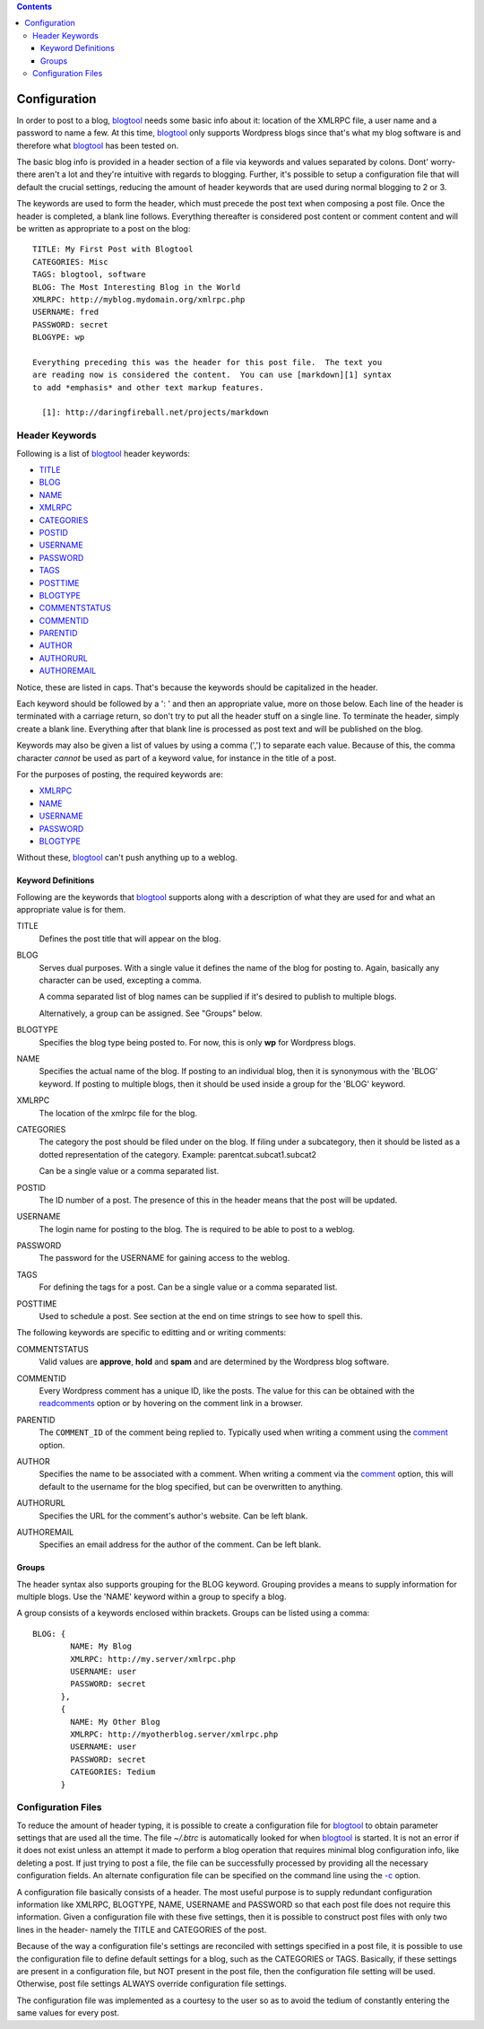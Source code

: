 .. contents:: 

Configuration
=============

In order to post to a blog, blogtool_ needs some basic info about it: location
of the XMLRPC file, a user name and a password to name a few.  At this time,
blogtool_ only supports Wordpress blogs since that's what my blog software is
and therefore what blogtool_ has been tested on.

The basic blog info is provided in a header section of a file via keywords and
values separated by colons.  Dont' worry- there aren't a lot and they're
intuitive with regards to blogging.  Further, it's possible to setup a
configuration file that will default the crucial settings, reducing the amount
of header keywords that are used during normal blogging to 2 or 3.

The keywords are used to form the header, which must precede the post text when
composing a post file.  Once the header is completed, a blank line follows.
Everything thereafter is considered post content or comment content and will be
written as appropriate to a post on the blog::

    TITLE: My First Post with Blogtool
    CATEGORIES: Misc
    TAGS: blogtool, software
    BLOG: The Most Interesting Blog in the World
    XMLRPC: http://myblog.mydomain.org/xmlrpc.php
    USERNAME: fred
    PASSWORD: secret
    BLOGYPE: wp

    Everything preceding this was the header for this post file.  The text you
    are reading now is considered the content.  You can use [markdown][1] syntax
    to add *emphasis* and other text markup features.

      [1]: http://daringfireball.net/projects/markdown

Header Keywords
---------------

Following is a list of blogtool_ header keywords:

+ TITLE_
+ BLOG_
+ NAME_
+ XMLRPC_
+ CATEGORIES_
+ POSTID_
+ USERNAME_
+ PASSWORD_
+ TAGS_
+ POSTTIME_
+ BLOGTYPE_
+ COMMENTSTATUS_
+ COMMENTID_
+ PARENTID_
+ AUTHOR_
+ AUTHORURL_
+ AUTHOREMAIL_

Notice, these are listed in caps.  That's because the keywords should be
capitalized in the header. 

Each keyword should be followed by a ': ' and then an appropriate value, more
on those below.  Each line of the header is terminated with a carriage return,
so don't try to put all the header stuff on a single line.  To terminate the
header, simply create a blank line.  Everything after that blank line is
processed as post text and will be published on the blog.

Keywords may also be given a list of values by using a comma (',') to separate
each value.  Because of this, the comma character *cannot* be used as part of a
keyword value, for instance in the title of a post.

For the purposes of posting, the required keywords are:

+ XMLRPC_
+ NAME_
+ USERNAME_
+ PASSWORD_
+ BLOGTYPE_

Without these, blogtool_ can't push anything up to a weblog.

Keyword Definitions
~~~~~~~~~~~~~~~~~~~

Following are the keywords that blogtool_ supports along with a description of
what they are used for and what an appropriate value is for them.

.. _title:

TITLE  
    Defines the post title that will appear on the blog.  

.. _blog:

BLOG  
    Serves dual purposes.  With a single value it defines the name of the blog
    for posting to.  Again, basically any character can be used, excepting a
    comma.
  
    A comma separated list of blog names can be supplied if it's desired to
    publish to multiple blogs.

    Alternatively, a group can be assigned.  See "Groups" below.

.. _blogtype:

BLOGTYPE  
    Specifies the blog type being posted to.  For now, this is only **wp** for
    Wordpress blogs.

.. _name:

NAME  
    Specifies the actual name of the blog.  If posting to an individual blog,
    then it is synonymous with the 'BLOG' keyword.  If posting to multiple
    blogs, then it should be used inside a group for the 'BLOG' keyword.

.. _xmlrpc:

XMLRPC  
    The location of the xmlrpc file for the blog.

.. _categories:

CATEGORIES  
    The category the post should be filed under on the blog.  If filing under a
    subcategory, then it should be listed as a dotted representation of the
    category.  Example: parentcat.subcat1.subcat2

    Can be a single value or a comma separated list.

.. _postid:

POSTID  
    The ID number of a post.  The presence of this in the header means that the
    post will be updated.

.. _username:

USERNAME  
    The login name for posting to the blog.  The is required to be able to post to
    a weblog.

.. _password:

PASSWORD  
    The password for the USERNAME for gaining access to the weblog.

.. _tags:

TAGS  
    For defining the tags for a post.  Can be a single value or a comma separated
    list.

.. _posttime:

POSTTIME  
    Used to schedule a post.  See section at the end on time strings to see how
    to spell this.

The following keywords are specific to editting and or writing comments:

.. _commentstatus:

COMMENTSTATUS  
    Valid values are **approve**, **hold** and **spam** and are determined by the
    Wordpress blog software.  

.. _commentid:

COMMENTID  
    Every Wordpress comment has a unique ID, like the posts.  The value for this
    can be obtained with the readcomments_ option or by hovering on the
    comment link in a browser.

.. _parentid:

PARENTID  
    The ``COMMENT_ID`` of the comment being replied to.  Typically used when
    writing a comment using the comment_ option.

.. _author:

AUTHOR  
    Specifies the name to be associated with a comment.  When writing a comment
    via the comment_ option, this will default to the username for the blog
    specified, but can be overwritten to anything.

.. _authorurl:

AUTHORURL  
    Specifies the URL for the comment's author's website.  Can be left blank.

.. _authoremail:

AUTHOREMAIL  
    Specifies an email address for the author of the comment.  Can be left
    blank.

Groups
~~~~~~

The header syntax also supports grouping for the BLOG keyword.  Grouping
provides a means to supply information for multiple blogs.  Use the 'NAME'
keyword within a group to specify a blog.

A group consists of a keywords enclosed within brackets.  Groups can be listed
using a comma::

    BLOG: {
            NAME: My Blog
            XMLRPC: http://my.server/xmlrpc.php
            USERNAME: user
            PASSWORD: secret
          },
          {
            NAME: My Other Blog
            XMLRPC: http://myotherblog.server/xmlrpc.php
            USERNAME: user
            PASSWORD: secret
            CATEGORIES: Tedium
          }

Configuration Files
-------------------

To reduce the amount of header typing, it is possible to create a configuration
file for blogtool_ to obtain parameter settings that are used all the time.  The
file *~/.btrc* is automatically looked for when blogtool_ is started.  It is not
an error if it does not exist unless an attempt it made to perform a blog
operation that requires minimal blog configuration info, like deleting a post.
If just trying to post a file, the file can be successfully processed by
providing all the necessary configuration fields.  An alternate configuration
file can be specified on the command line using the `-c`_ option.

A configuration file basically consists of a header.  The most useful purpose is
to supply redundant configuration information like XMLRPC, BLOGTYPE, NAME,
USERNAME and PASSWORD so that each post file does not require this information.
Given a configuration file with these five settings, then it is possible to
construct post files with only two lines in the header- namely the TITLE and
CATEGORIES of the post.

Because of the way a configuration file's settings are reconciled with settings
specified in a post file, it is possible to use the configuration file to define
default settings for a blog, such as the CATEGORIES or TAGS.  Basically, if
these settings are present in a configuration file, but NOT present in the post
file, then the configuration file setting will be used.  Otherwise, post file
settings ALWAYS override configuration file settings.

The configuration file was implemented as a courtesy to the user so as to avoid
the tedium of constantly entering the same values for every post.

.. _blogtool: https://pypi.python.org/pypi/blogtool
.. _readcomments: commandline.html#options
.. _comment: commandline.html#options
.. _-c: commandline.html#options
